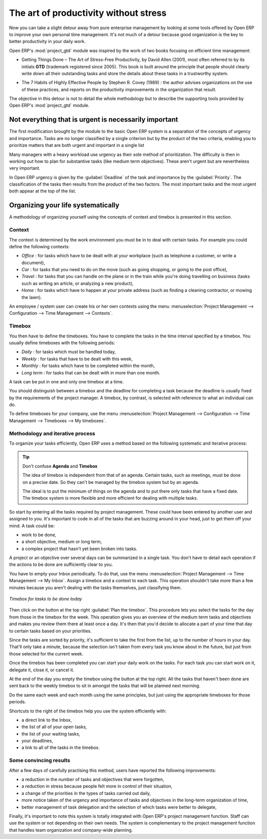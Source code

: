 
.. i18n: .. index:: GTD

.. index:: GTD

.. i18n: The art of productivity without stress
.. i18n: ======================================

The art of productivity without stress
======================================

.. i18n: Now you can take a slight detour away from pure enterprise management by looking at some tools offered by
.. i18n: Open ERP to improve your own personal time management. It's not much of a detour because good
.. i18n: organization is the key to better productivity in your daily work.

Now you can take a slight detour away from pure enterprise management by looking at some tools offered by
Open ERP to improve your own personal time management. It's not much of a detour because good
organization is the key to better productivity in your daily work.

.. i18n: .. index::
.. i18n:    single: module; project_gtd
.. i18n:    single: GTD
.. i18n:    single: Getting Things Done

.. index::
   single: module; project_gtd
   single: GTD
   single: Getting Things Done

.. i18n: Open ERP's :mod:`project_gtd` module was inspired by the work of two books focusing on efficient
.. i18n: time management:

Open ERP's :mod:`project_gtd` module was inspired by the work of two books focusing on efficient
time management:

.. i18n: * Getting Things Done – The Art of Stress-Free Productivity, by David Allen (2001), most often
.. i18n:   referred to by its initials **GTD** (trademark registered since 2005). This book is built around the
.. i18n:   principle that people should clearly write down all their outstanding tasks and store the details
.. i18n:   about these tasks in a trustworthy system.

* Getting Things Done – The Art of Stress-Free Productivity, by David Allen (2001), most often
  referred to by its initials **GTD** (trademark registered since 2005). This book is built around the
  principle that people should clearly write down all their outstanding tasks and store the details
  about these tasks in a trustworthy system.

.. i18n:   They then don't have to worry about holding all of this stuff in their head. Since they can be
.. i18n:   quite sure that it's recorded safely, they can allow themselves to relax and so have the energy
.. i18n:   and time to concentrate on handling the tasks themselves systematically.

  They then don't have to worry about holding all of this stuff in their head. Since they can be
  quite sure that it's recorded safely, they can allow themselves to relax and so have the energy
  and time to concentrate on handling the tasks themselves systematically.

.. i18n:   .. note:: Managing time efficiently
.. i18n: 
.. i18n:      David Allen, Getting Things Done, Penguin Books, New York, 2001, 267 pages. (ISBN :
.. i18n:      978-0142000281). Also see the site: http://davidco.com
.. i18n: 
.. i18n: 	 Stephen R. Covey, The 7 Habits of Highly Effective People, Free Press, 1989, 15th Anniversary
.. i18n: 	 Edition : 2004, 384 pages. (ISBN : 978-0743269513).
.. i18n: 
.. i18n:   .. tip:: De-stress yourself !
.. i18n: 
.. i18n: 	 Clear the tasks that clutter your thoughts by registering them in an organized system.
.. i18n: 	 This immediately helps you to de-stress yourself and organize your work in the best possible way.
.. i18n: 
.. i18n: 	 If you feel stressed by too much work, do the following exercise to convince yourself about the
.. i18n: 	 benefits.
.. i18n: 	 Take some sheets of blank paper and write down everything that passes through your head about the
.. i18n: 	 things you need to do.
.. i18n: 	 For each task, note the next action to do on an adjacent line, and rank it by the date that you'll
.. i18n: 	 commit yourself to doing it.
.. i18n: 
.. i18n: 	 At the end of the exercise you'll feel better organized, considerably de-stressed and remarkably
.. i18n: 	 free of worries !

  .. note:: Managing time efficiently

     David Allen, Getting Things Done, Penguin Books, New York, 2001, 267 pages. (ISBN :
     978-0142000281). Also see the site: http://davidco.com

	 Stephen R. Covey, The 7 Habits of Highly Effective People, Free Press, 1989, 15th Anniversary
	 Edition : 2004, 384 pages. (ISBN : 978-0743269513).

  .. tip:: De-stress yourself !

	 Clear the tasks that clutter your thoughts by registering them in an organized system.
	 This immediately helps you to de-stress yourself and organize your work in the best possible way.

	 If you feel stressed by too much work, do the following exercise to convince yourself about the
	 benefits.
	 Take some sheets of blank paper and write down everything that passes through your head about the
	 things you need to do.
	 For each task, note the next action to do on an adjacent line, and rank it by the date that you'll
	 commit yourself to doing it.

	 At the end of the exercise you'll feel better organized, considerably de-stressed and remarkably
	 free of worries !

.. i18n: .. index::
.. i18n:    simple: The 7 Habits of Highly Effective People

.. index::
   simple: The 7 Habits of Highly Effective People

.. i18n: * The 7 Habits of Highly Effective People by Stephen R. Covey (1989) : the author advises
.. i18n:   organizations on the use of these practices, and reports on the productivity improvements in the
.. i18n:   organization that result.

* The 7 Habits of Highly Effective People by Stephen R. Covey (1989) : the author advises
  organizations on the use of these practices, and reports on the productivity improvements in the
  organization that result.

.. i18n: The objective in this detour is not to detail the whole methodology but to describe the supporting
.. i18n: tools provided by Open ERP's :mod:`project_gtd` module.

The objective in this detour is not to detail the whole methodology but to describe the supporting
tools provided by Open ERP's :mod:`project_gtd` module.

.. i18n: Not everything that is urgent is necessarily important
.. i18n: ------------------------------------------------------

Not everything that is urgent is necessarily important
------------------------------------------------------

.. i18n: The first modification brought by the module to the basic Open ERP system is a separation of the
.. i18n: concepts of urgency and importance. Tasks are no longer classified by a single criterion but by the
.. i18n: product of the two criteria, enabling you to prioritize matters that are both urgent and important
.. i18n: in a single list

The first modification brought by the module to the basic Open ERP system is a separation of the
concepts of urgency and importance. Tasks are no longer classified by a single criterion but by the
product of the two criteria, enabling you to prioritize matters that are both urgent and important
in a single list

.. i18n: Many managers with a heavy workload use urgency as their sole method of prioritization. The
.. i18n: difficulty is then in working out how to plan for substantive tasks (like medium term objectives).
.. i18n: These aren't urgent but are nevertheless very important.

Many managers with a heavy workload use urgency as their sole method of prioritization. The
difficulty is then in working out how to plan for substantive tasks (like medium term objectives).
These aren't urgent but are nevertheless very important.

.. i18n: 	.. note:: Example Distinction between urgency and importance
.. i18n: 
.. i18n: 			If you're very well organized, urgent tasks can (and should often) be given lower precedence than
.. i18n: 			important tasks. Take an example from daily life as an illustration: the case of having some time
.. i18n: 			with your children.
.. i18n: 
.. i18n: 			For most people this task is important. But if you have a busy professional life, the days and
.. i18n: 			weeks flow on with endless urgent tasks to be resolved. Even if you manage your time well, you
.. i18n: 			could let several months pass without spending time with your children because the task of seeing
.. i18n: 			them is never as urgent as your other work, despite its importance.

	.. note:: Example Distinction between urgency and importance

			If you're very well organized, urgent tasks can (and should often) be given lower precedence than
			important tasks. Take an example from daily life as an illustration: the case of having some time
			with your children.

			For most people this task is important. But if you have a busy professional life, the days and
			weeks flow on with endless urgent tasks to be resolved. Even if you manage your time well, you
			could let several months pass without spending time with your children because the task of seeing
			them is never as urgent as your other work, despite its importance.

.. i18n: In Open ERP urgency is given by the :guilabel:`Deadline` of the task and importance by the :guilabel:`Priority`.
.. i18n: The classification of the tasks then results from the product of the two factors. The most important
.. i18n: tasks and the most urgent both appear at the top of the list.

In Open ERP urgency is given by the :guilabel:`Deadline` of the task and importance by the :guilabel:`Priority`.
The classification of the tasks then results from the product of the two factors. The most important
tasks and the most urgent both appear at the top of the list.

.. i18n: Organizing your life systematically
.. i18n: -----------------------------------

Organizing your life systematically
-----------------------------------

.. i18n: A methodology of organizing yourself using the concepts of context and timebox is presented in this
.. i18n: section.

A methodology of organizing yourself using the concepts of context and timebox is presented in this
section.

.. i18n: Context
.. i18n: ^^^^^^^

Context
^^^^^^^

.. i18n: The context is determined by the work environment you must be in to deal with certain tasks. For
.. i18n: example you could define the following contexts:

The context is determined by the work environment you must be in to deal with certain tasks. For
example you could define the following contexts:

.. i18n: *  *Office* : for tasks which have to be dealt with at your workplace (such as telephone a customer,
.. i18n:    or write a document),
.. i18n: 
.. i18n: *  *Car* : for tasks that you need to do on the move (such as going shopping, or going to
.. i18n:    the post office),
.. i18n: 
.. i18n: *  *Travel* : for tasks that you can handle on the plane or in the train while you're doing
.. i18n:    travelling on business (tasks such as writing an article, or analyzing a new product),
.. i18n: 
.. i18n: *  *Home* : for tasks which have to happen at your private address (such as finding a cleaning
.. i18n:    contractor, or mowing the lawn).

*  *Office* : for tasks which have to be dealt with at your workplace (such as telephone a customer,
   or write a document),

*  *Car* : for tasks that you need to do on the move (such as going shopping, or going to
   the post office),

*  *Travel* : for tasks that you can handle on the plane or in the train while you're doing
   travelling on business (tasks such as writing an article, or analyzing a new product),

*  *Home* : for tasks which have to happen at your private address (such as finding a cleaning
   contractor, or mowing the lawn).

.. i18n: An employee / system user can create his or her own contexts using the menu :menuselection:`Project
.. i18n: Management --> Configuration --> Time Management --> Contexts`.

An employee / system user can create his or her own contexts using the menu :menuselection:`Project
Management --> Configuration --> Time Management --> Contexts`.

.. i18n: Timebox
.. i18n: ^^^^^^^

Timebox
^^^^^^^

.. i18n: You then have to define the timeboxes. You have to complete the tasks in the time interval specified
.. i18n: by a timebox. You usually define timeboxes with the following periods:

You then have to define the timeboxes. You have to complete the tasks in the time interval specified
by a timebox. You usually define timeboxes with the following periods:

.. i18n: *  *Daily* : for tasks which must be handled today,
.. i18n: 
.. i18n: *  *Weekly* : for tasks that have to be dealt with this week,
.. i18n: 
.. i18n: *  *Monthly* : for tasks which have to be completed within the month,
.. i18n: 
.. i18n: *  *Long term* : for tasks that can be dealt with in more than one month.

*  *Daily* : for tasks which must be handled today,

*  *Weekly* : for tasks that have to be dealt with this week,

*  *Monthly* : for tasks which have to be completed within the month,

*  *Long term* : for tasks that can be dealt with in more than one month.

.. i18n: A task can be put in one and only one timebox at a time.

A task can be put in one and only one timebox at a time.

.. i18n: You should distinguish between a timebox and the deadline for completing a task because the deadline
.. i18n: is usually fixed by the requirements of the project manager. A timebox, by contrast, is selected
.. i18n: with reference to what an individual can do.

You should distinguish between a timebox and the deadline for completing a task because the deadline
is usually fixed by the requirements of the project manager. A timebox, by contrast, is selected
with reference to what an individual can do.

.. i18n: To define timeboxes for your company, use the menu :menuselection:`Project Management -->
.. i18n: Configuration --> Time Management --> Timeboxes --> My timeboxes`.

To define timeboxes for your company, use the menu :menuselection:`Project Management -->
Configuration --> Time Management --> Timeboxes --> My timeboxes`.

.. i18n: .. index:: methodology; GTD

.. index:: methodology; GTD

.. i18n: Methodology and iterative process
.. i18n: ^^^^^^^^^^^^^^^^^^^^^^^^^^^^^^^^^

Methodology and iterative process
^^^^^^^^^^^^^^^^^^^^^^^^^^^^^^^^^

.. i18n: To organize your tasks efficiently, Open ERP uses a method based on the following systematic and
.. i18n: iterative process:

To organize your tasks efficiently, Open ERP uses a method based on the following systematic and
iterative process:

.. i18n: 	#. Identify all the tasks that you have to deal with, including everything that keeps you awake at
.. i18n: 	   night, and enter them in your Inbox, which you'll find in the menu :menuselection:`Project
.. i18n: 	   Management --> Time Management --> My Inbox`.
.. i18n: 
.. i18n: 	#. Classify the tasks in your Inbox periodically, assigning them a context and a timebox. This
.. i18n: 	   indicates both when and where the task should be handled. If a task takes less than 10 minutes then
.. i18n: 	   maybe it could be handled immediately.
.. i18n: 
.. i18n: 	#. Every day, carry out the following process:
.. i18n: 
.. i18n: 		* First thing in the morning, select those tasks contained in the current week's timebox that you
.. i18n: 		  want to deal with today. These are presented in order of importance and urgency, so you should
.. i18n: 		  select the tasks closest to the top of the list.
.. i18n: 
.. i18n: 		* Carry out each task, that's to say either work on the task yourself or delegate it to another
.. i18n: 		  user,
.. i18n: 
.. i18n: 		* Last thing at the end of the day's work, empty that day's timebox and return all unclosed tasks
.. i18n: 		  into the week's timebox.
.. i18n: 
.. i18n: 	#. Repeat the same process each week and each month for the respective timeboxes.

	#. Identify all the tasks that you have to deal with, including everything that keeps you awake at
	   night, and enter them in your Inbox, which you'll find in the menu :menuselection:`Project
	   Management --> Time Management --> My Inbox`.

	#. Classify the tasks in your Inbox periodically, assigning them a context and a timebox. This
	   indicates both when and where the task should be handled. If a task takes less than 10 minutes then
	   maybe it could be handled immediately.

	#. Every day, carry out the following process:

		* First thing in the morning, select those tasks contained in the current week's timebox that you
		  want to deal with today. These are presented in order of importance and urgency, so you should
		  select the tasks closest to the top of the list.

		* Carry out each task, that's to say either work on the task yourself or delegate it to another
		  user,

		* Last thing at the end of the day's work, empty that day's timebox and return all unclosed tasks
		  into the week's timebox.

	#. Repeat the same process each week and each month for the respective timeboxes.

.. i18n: .. index:: agenda
.. i18n: .. index:: timebox

.. index:: agenda
.. index:: timebox

.. i18n: .. tip:: Don't confuse **Agenda** and **Timebox**
.. i18n: 
.. i18n: 	The idea of timebox is independent from that of an agenda.
.. i18n: 	Certain tasks, such as meetings, must be done on a precise date.
.. i18n: 	So they can't be managed by the timebox system but by an agenda.
.. i18n: 
.. i18n: 	The ideal is to put the minimum of things on the agenda and to put there only tasks that have a
.. i18n: 	fixed date.
.. i18n: 	The timebox system is more flexible and more efficient for dealing with multiple tasks.

.. tip:: Don't confuse **Agenda** and **Timebox**

	The idea of timebox is independent from that of an agenda.
	Certain tasks, such as meetings, must be done on a precise date.
	So they can't be managed by the timebox system but by an agenda.

	The ideal is to put the minimum of things on the agenda and to put there only tasks that have a
	fixed date.
	The timebox system is more flexible and more efficient for dealing with multiple tasks.

.. i18n: So start by entering all the tasks required by project management.
.. i18n: These could have been entered by another user and assigned to you.
.. i18n: It's important to code in all of the tasks that are buzzing around in your head, just to get them
.. i18n: off your mind. A task could be:

So start by entering all the tasks required by project management.
These could have been entered by another user and assigned to you.
It's important to code in all of the tasks that are buzzing around in your head, just to get them
off your mind. A task could be:

.. i18n: * work to be done,
.. i18n: 
.. i18n: * a short objective, medium or long term,
.. i18n: 
.. i18n: * a complex project that hasn't yet been broken into tasks.

* work to be done,

* a short objective, medium or long term,

* a complex project that hasn't yet been broken into tasks.

.. i18n: A project or an objective over several days can be summarized in a single task. You don't have to
.. i18n: detail each operation if the actions to be done are sufficiently clear to you.

A project or an objective over several days can be summarized in a single task. You don't have to
detail each operation if the actions to be done are sufficiently clear to you.

.. i18n: You have to empty your Inbox periodically. To do that, use the menu :menuselection:`Project
.. i18n: Management --> Time Management --> My Inbox`. Assign a timebox and a context to each task. This
.. i18n: operation shouldn't take more than a few minutes because you aren't dealing with the tasks
.. i18n: themselves, just classifying them.

You have to empty your Inbox periodically. To do that, use the menu :menuselection:`Project
Management --> Time Management --> My Inbox`. Assign a timebox and a context to each task. This
operation shouldn't take more than a few minutes because you aren't dealing with the tasks
themselves, just classifying them.

.. i18n: .. figure::  images/service_timebox_day.png
.. i18n:    :scale: 50
.. i18n:    :align: center
.. i18n: 
.. i18n:    *Timebox for tasks to be done today*

.. figure::  images/service_timebox_day.png
   :scale: 50
   :align: center

   *Timebox for tasks to be done today*

.. i18n: Then click on the button at the top right :guilabel:`Plan the timebox`. This procedure lets you
.. i18n: select the tasks for the day from those in the timebox for the week. This operation gives you an
.. i18n: overview of the medium term tasks and objectives and makes you review them there at least once a
.. i18n: day. It's then that you'd decide to allocate a part of your time that day to certain tasks based on
.. i18n: your priorities.

Then click on the button at the top right :guilabel:`Plan the timebox`. This procedure lets you
select the tasks for the day from those in the timebox for the week. This operation gives you an
overview of the medium term tasks and objectives and makes you review them there at least once a
day. It's then that you'd decide to allocate a part of your time that day to certain tasks based on
your priorities.

.. i18n: Since the tasks are sorted by priority, it's sufficient to take the first from the list, up to the
.. i18n: number of hours in your day. That'll only take a minute, because the selection isn't taken from
.. i18n: every task you know about in the future, but just from those selected for the current week.

Since the tasks are sorted by priority, it's sufficient to take the first from the list, up to the
number of hours in your day. That'll only take a minute, because the selection isn't taken from
every task you know about in the future, but just from those selected for the current week.

.. i18n: Once the timebox has been completed you can start your daily work on the tasks. For each task you
.. i18n: can start work on it, delegate it, close it, or cancel it.

Once the timebox has been completed you can start your daily work on the tasks. For each task you
can start work on it, delegate it, close it, or cancel it.

.. i18n: At the end of the day you empty the timebox using the button at the top right. All the tasks that
.. i18n: haven't been done are sent back to the weekly timebox to sit in amongst the tasks that will be
.. i18n: planned next morning.

At the end of the day you empty the timebox using the button at the top right. All the tasks that
haven't been done are sent back to the weekly timebox to sit in amongst the tasks that will be
planned next morning.

.. i18n: Do the same each week and each month using the same principles, but just using the appropriate
.. i18n: timeboxes for those periods.

Do the same each week and each month using the same principles, but just using the appropriate
timeboxes for those periods.

.. i18n: Shortcuts to the right of the timebox help you use the system efficiently with:

Shortcuts to the right of the timebox help you use the system efficiently with:

.. i18n: * a direct link to the Inbox,
.. i18n: 
.. i18n: * the list of all of your open tasks,
.. i18n: 
.. i18n: * the list of your waiting tasks,
.. i18n: 
.. i18n: * your deadlines,
.. i18n: 
.. i18n: * a link to all of the tasks in the timebox.

* a direct link to the Inbox,

* the list of all of your open tasks,

* the list of your waiting tasks,

* your deadlines,

* a link to all of the tasks in the timebox.

.. i18n: Some convincing results
.. i18n: ^^^^^^^^^^^^^^^^^^^^^^^

Some convincing results
^^^^^^^^^^^^^^^^^^^^^^^

.. i18n: After a few days of carefully practising this method, users have reported the following
.. i18n: improvements:

After a few days of carefully practising this method, users have reported the following
improvements:

.. i18n: * a reduction in the number of tasks and objectives that were forgotten,
.. i18n: 
.. i18n: * a reduction in stress because people felt more in control of their situation,
.. i18n: 
.. i18n: * a change of the priorities in the types of tasks carried out daily,
.. i18n: 
.. i18n: * more notice taken of the urgency and importance of tasks and objectives in the long-term
.. i18n:   organization of time,
.. i18n: 
.. i18n: * better management of task delegation and the selection of which tasks were better to delegate,

* a reduction in the number of tasks and objectives that were forgotten,

* a reduction in stress because people felt more in control of their situation,

* a change of the priorities in the types of tasks carried out daily,

* more notice taken of the urgency and importance of tasks and objectives in the long-term
  organization of time,

* better management of task delegation and the selection of which tasks were better to delegate,

.. i18n: Finally, it's important to note this system is totally integrated with Open ERP's project
.. i18n: management function. Staff can use the system or not depending on their own needs. The system is
.. i18n: complementary to the project management function that handles team organization and company-wide
.. i18n: planning.

Finally, it's important to note this system is totally integrated with Open ERP's project
management function. Staff can use the system or not depending on their own needs. The system is
complementary to the project management function that handles team organization and company-wide
planning.

.. i18n: .. Copyright © Open Object Press. All rights reserved.

.. Copyright © Open Object Press. All rights reserved.

.. i18n: .. You may take electronic copy of this publication and distribute it if you don't
.. i18n: .. change the content. You can also print a copy to be read by yourself only.

.. You may take electronic copy of this publication and distribute it if you don't
.. change the content. You can also print a copy to be read by yourself only.

.. i18n: .. We have contracts with different publishers in different countries to sell and
.. i18n: .. distribute paper or electronic based versions of this book (translated or not)
.. i18n: .. in bookstores. This helps to distribute and promote the Open ERP product. It
.. i18n: .. also helps us to create incentives to pay contributors and authors using author
.. i18n: .. rights of these sales.

.. We have contracts with different publishers in different countries to sell and
.. distribute paper or electronic based versions of this book (translated or not)
.. in bookstores. This helps to distribute and promote the Open ERP product. It
.. also helps us to create incentives to pay contributors and authors using author
.. rights of these sales.

.. i18n: .. Due to this, grants to translate, modify or sell this book are strictly
.. i18n: .. forbidden, unless Tiny SPRL (representing Open Object Press) gives you a
.. i18n: .. written authorisation for this.

.. Due to this, grants to translate, modify or sell this book are strictly
.. forbidden, unless Tiny SPRL (representing Open Object Press) gives you a
.. written authorisation for this.

.. i18n: .. Many of the designations used by manufacturers and suppliers to distinguish their
.. i18n: .. products are claimed as trademarks. Where those designations appear in this book,
.. i18n: .. and Open Object Press was aware of a trademark claim, the designations have been
.. i18n: .. printed in initial capitals.

.. Many of the designations used by manufacturers and suppliers to distinguish their
.. products are claimed as trademarks. Where those designations appear in this book,
.. and Open Object Press was aware of a trademark claim, the designations have been
.. printed in initial capitals.

.. i18n: .. While every precaution has been taken in the preparation of this book, the publisher
.. i18n: .. and the authors assume no responsibility for errors or omissions, or for damages
.. i18n: .. resulting from the use of the information contained herein.

.. While every precaution has been taken in the preparation of this book, the publisher
.. and the authors assume no responsibility for errors or omissions, or for damages
.. resulting from the use of the information contained herein.

.. i18n: .. Published by Open Object Press, Grand Rosière, Belgium

.. Published by Open Object Press, Grand Rosière, Belgium
